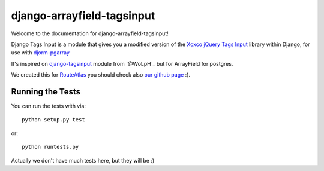 django-arrayfield-tagsinput
===========================

.. image:: https://travis-ci.org/RouteAtlas/django-arrayfield-tagsinput.png?branch=master
    :target: https://travis-ci.org/RouteAtlas/django-arrayfield-tagsinput
    
.. image:: https://coveralls.io/repos/RouteAtlas/django-arrayfield-tagsinput/badge.png?branch=master
  :target: https://coveralls.io/r/RouteAtlas/django-arrayfield-tagsinput?branch=master

.. image:: https://requires.io/github/RouteAtlas/django-arrayfield-tagsinput/requirements.png?branch=master
   :target: https://requires.io/github/RouteAtlas/django-arrayfield-tagsinput/requirements/?branch=master
   :alt: Requirements Status
   
.. image:: https://landscape.io/github/RouteAtlas/django-arrayfield-tagsinput/master/landscape.png
   :target: https://landscape.io/github/RouteAtlas/django-arrayfield-tagsinput/master
   :alt: Code Health
   
.. image:: https://d2weczhvl823v0.cloudfront.net/RouteAtlas/django-arrayfield-tagsinput/trend.png
   :alt: Bitdeli badge
   :target: https://bitdeli.com/free


Welcome to the documentation for django-arrayfield-tagsinput!

Django Tags Input is a module that gives you a modified version of the `Xoxco jQuery Tags Input`_ library within Django,
for use with `djorm-pgarray`_

It's inspired on `django-tagsinput`_ module from `@WoLpH`_ but for ArrayField for
postgres.

We created this for `RouteAtlas`_ you should check also `our github page`_ :).

.. image:: https://s3.amazonaws.com/rabackoffice/vagrantbox/django-arrayfield-tagsinput.png
   :alt: You get the idea huh?

.. _Xoxco jQuery Tags Input: http://xoxco.com/projects/code/tagsinput/

.. _djorm-pgarray: https://github.com/niwibe/djorm-ext-pgarray 

.. _django-tagsinput: https://github.com/WoLpH/django-tags-input

.. _WoLpH: https://github.com/WoLpH

.. _RouteAtlas: http://routeatlas.com

.. _our github page: http://github.com/RouteAtlas

Running the Tests
-----------------

You can run the tests with via::

    python setup.py test

or::

    python runtests.py


Actually we don't have much tests here, but they will be :)
